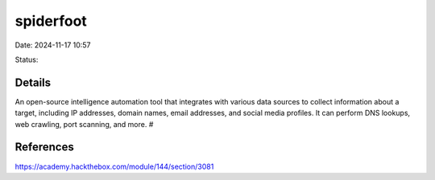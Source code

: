 spiderfoot
##########

Date: 2024-11-17 10:57

Status:

Details
***********

An open-source intelligence automation tool that integrates with various
data sources to collect information about a target, including IP
addresses, domain names, email addresses, and social media profiles. It
can perform DNS lookups, web crawling, port scanning, and more. #

References
************
https://academy.hackthebox.com/module/144/section/3081
